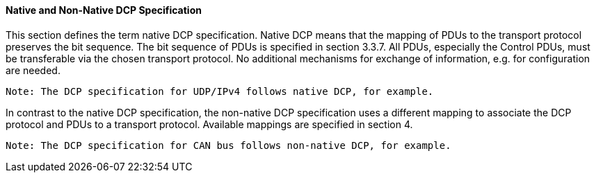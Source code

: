 ==== Native and Non-Native DCP Specification
This section defines the term native DCP specification. Native DCP means that the mapping of PDUs to the transport protocol preserves the bit sequence. The bit sequence of PDUs is specified in section 3.3.7. All PDUs, especially the Control PDUs, must be transferable via the chosen transport protocol. No additional mechanisms for exchange of information, e.g. for configuration are needed.

 Note: The DCP specification for UDP/IPv4 follows native DCP, for example.

In contrast to the native DCP specification, the non-native DCP specification uses a different mapping to associate the DCP protocol and PDUs to a transport protocol. Available mappings are specified in section 4.

 Note: The DCP specification for CAN bus follows non-native DCP, for example.
